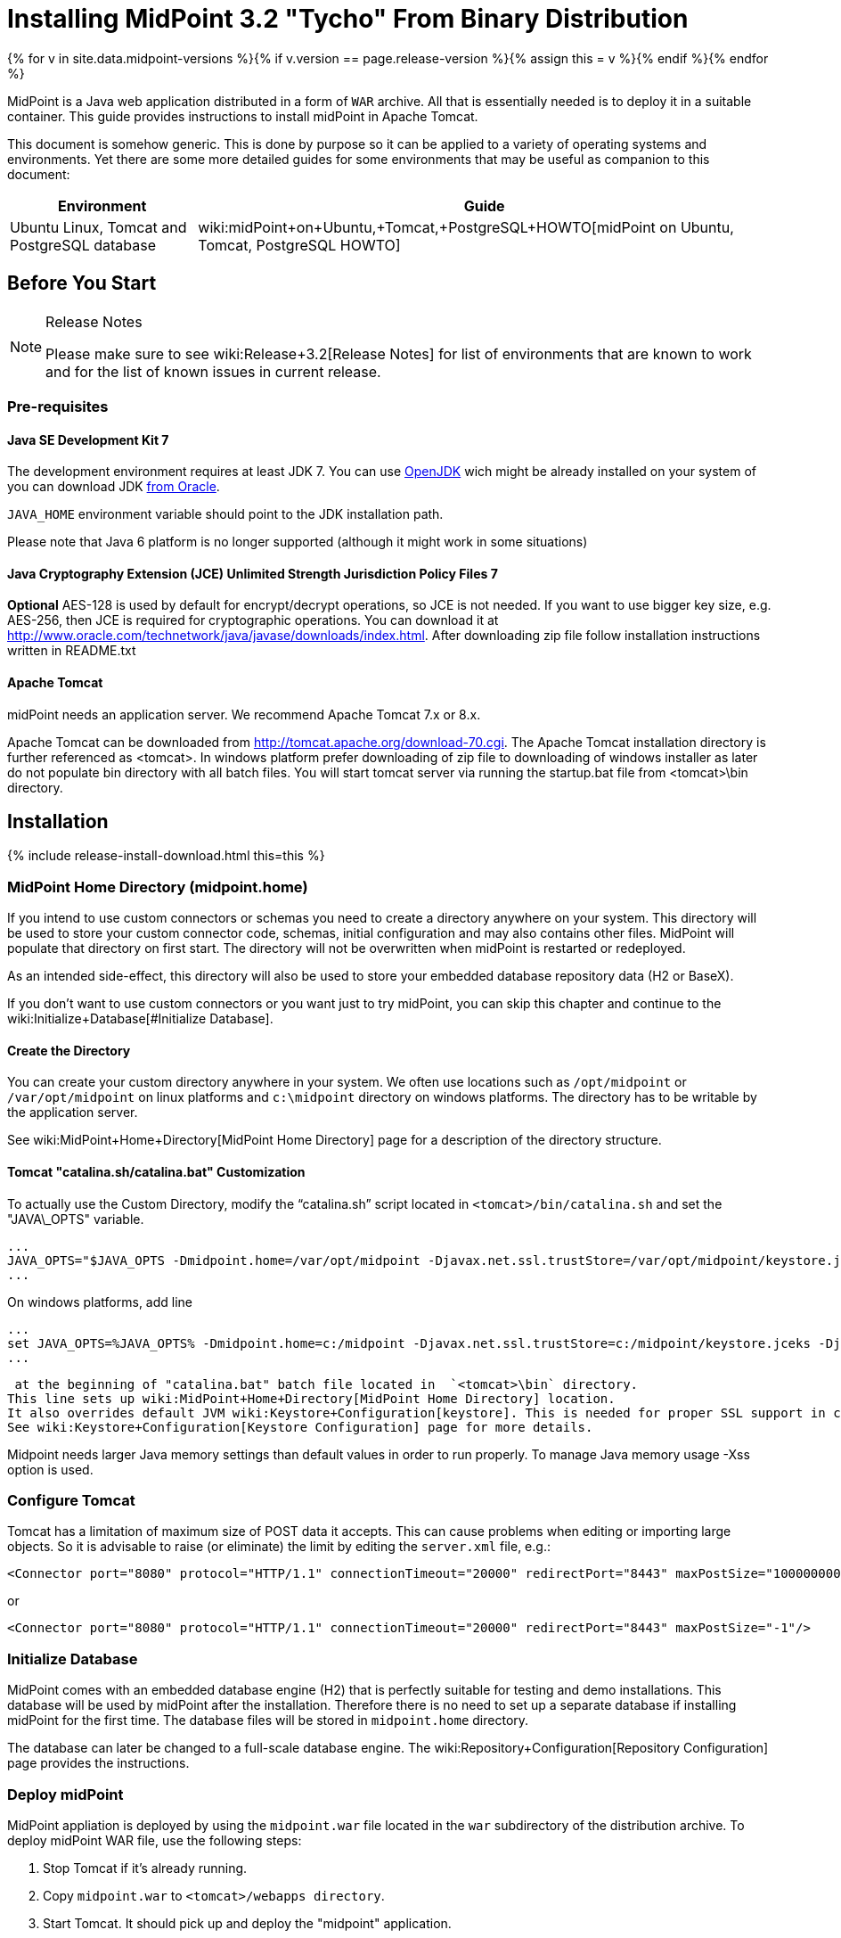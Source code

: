 = Installing MidPoint 3.2 "Tycho" From Binary Distribution
:page-layout: release-install-legacy
:page-release-version: 3.2
:page-nav-title: Installation Instructions
:page-wiki-name: Installing midPoint from Binary Distribution v3.2
:page-liquid:

{% for v in site.data.midpoint-versions %}{% if v.version == page.release-version %}{% assign this = v %}{% endif %}{% endfor %}

MidPoint is a Java web application distributed in a form of `WAR` archive.
All that is essentially needed is to deploy it in a suitable container.
This guide provides instructions to install midPoint in Apache Tomcat.

This document is somehow generic.
This is done by purpose so it can be applied to a variety of operating systems and environments.
Yet there are some more detailed guides for some environments that may be useful as companion to this document:

[%autowidth]
|===
| Environment | Guide

| Ubuntu Linux, Tomcat and PostgreSQL database
| wiki:midPoint+on+Ubuntu,+Tomcat,+PostgreSQL+HOWTO[midPoint on Ubuntu, Tomcat, PostgreSQL HOWTO]

|===


== Before You Start

[NOTE]
.Release Notes
====
Please make sure to see wiki:Release+3.2[Release Notes] for list of environments that are known to work and for the list of known issues in current release.

====


=== Pre-requisites


==== Java SE Development Kit 7

The development environment requires at least JDK 7. You can use link:http://openjdk.java.net/[OpenJDK] wich might be already installed on your system of you can download JDK link:http://www.oracle.com/technetwork/java/javase/downloads/index.html[from Oracle].

`JAVA_HOME` environment variable should point to the JDK installation path.

Please note that Java 6 platform is no longer supported (although it might work in some situations)


==== Java Cryptography Extension (JCE) Unlimited Strength Jurisdiction Policy Files 7

*Optional* AES-128 is used by default for encrypt/decrypt operations, so JCE is not needed.
If you want to use bigger key size, e.g. AES-256, then JCE is required for cryptographic operations.
You can download it at link:http://www.oracle.com/technetwork/java/javase/downloads/index.html[http://www.oracle.com/technetwork/java/javase/downloads/index.html]. After downloading zip file follow installation instructions written in README.txt


==== Apache Tomcat

midPoint needs an application server.
We recommend Apache Tomcat 7.x or 8.x.

Apache Tomcat can be downloaded from link:http://tomcat.apache.org/download-70.cgi[http://tomcat.apache.org/download-70.cgi]. The Apache Tomcat installation directory is further referenced as <tomcat>.
In windows platform prefer downloading of zip file to downloading of windows installer as later do not populate bin directory with all batch files.
You will start tomcat server via running the startup.bat file from <tomcat>\bin directory.


== Installation

++++
{% include release-install-download.html this=this %}
++++
=== MidPoint Home Directory (midpoint.home)

If you intend to use custom connectors or schemas you need to create a directory anywhere on your system.
This directory will be used to store your custom connector code, schemas, initial configuration and may also contains other files.
MidPoint will populate that directory on first start.
The directory will not be overwritten when midPoint is restarted or redeployed.

As an intended side-effect, this directory will also be used to store your embedded database repository data (H2 or BaseX).

If you don't want to use custom connectors or you want just to try midPoint, you can skip this chapter and continue to the wiki:Initialize+Database[#Initialize Database].


==== Create the Directory

You can create your custom directory anywhere in your system.
We often use locations such as `/opt/midpoint` or `/var/opt/midpoint` on linux platforms and `c:\midpoint` directory on windows platforms.
The directory has to be writable by the application server.

See wiki:MidPoint+Home+Directory[MidPoint Home Directory] page for a description of the directory structure.


==== Tomcat "catalina.sh/catalina.bat" Customization

To actually use the Custom Directory, modify the "`catalina.sh`" script located in `<tomcat>/bin/catalina.sh` and set the "JAVA\_OPTS" variable.

[source]
----
...
JAVA_OPTS="$JAVA_OPTS -Dmidpoint.home=/var/opt/midpoint -Djavax.net.ssl.trustStore=/var/opt/midpoint/keystore.jceks -Djavax.net.ssl.trustStoreType=jceks -XX:MaxPermSize=256m -Xss1m"
...

----

On windows platforms, add line

[source]
----
...
set JAVA_OPTS=%JAVA_OPTS% -Dmidpoint.home=c:/midpoint -Djavax.net.ssl.trustStore=c:/midpoint/keystore.jceks -Djavax.net.ssl.trustStoreType=jceks -XX:MaxPermSize=256m -Xss1m
...

----

 at the beginning of "catalina.bat" batch file located in  `<tomcat>\bin` directory.
This line sets up wiki:MidPoint+Home+Directory[MidPoint Home Directory] location.
It also overrides default JVM wiki:Keystore+Configuration[keystore]. This is needed for proper SSL support in connectors, notifications and other libraries that are not under direct midPoint control.
See wiki:Keystore+Configuration[Keystore Configuration] page for more details.

Midpoint needs larger Java memory settings than default values in order to run properly. To manage Java memory usage -Xss option is used.


=== Configure Tomcat

Tomcat has a limitation of maximum size of POST data it accepts.
This can cause problems when editing or importing large objects.
So it is advisable to raise (or eliminate) the limit by editing the `server.xml` file, e.g.:

[source,html/xml]
----
<Connector port="8080" protocol="HTTP/1.1" connectionTimeout="20000" redirectPort="8443" maxPostSize="100000000"/>
----

or

[source,html/xml]
----
<Connector port="8080" protocol="HTTP/1.1" connectionTimeout="20000" redirectPort="8443" maxPostSize="-1"/>
----


=== Initialize Database

MidPoint comes with an embedded database engine (H2) that is perfectly suitable for testing and demo installations.
This database will be used by midPoint after the installation.
Therefore there is no need to set up a separate database if installing midPoint for the first time.
The database files will be stored in `midpoint.home` directory.

The database can later be changed to a full-scale database engine.
The wiki:Repository+Configuration[Repository Configuration] page provides the instructions.


=== Deploy midPoint

MidPoint appliation is deployed by using the `midpoint.war` file located in the `war` subdirectory of the distribution archive.
To deploy midPoint WAR file, use the following steps:

. Stop Tomcat if it's already running.

. Copy `midpoint.war` to `<tomcat>/webapps directory`.

. Start Tomcat.
It should pick up and deploy the "midpoint" application.


== Post-Installation Steps


=== Test midPoint administration GUI

Log in to the midPoint administration console using the following URL:

link:http://localhost:8080/midpoint/[http://localhost:8080/midpoint/]

[%autowidth,cols="h,1"]
|===
| Username | administrator

| Password
| 5ecr3t


|===

A home page of the midPoint console should be displayed.
This is a pretty dynamic web application using AJAX for better user interaction.
The look&feel is quite minimalistic now, we are working on an improvement just now.

If there is a problem, please check Tomcat logs in `<tomcat>/log/catalina.out` and `<tomcat>/log/idm.log`.


=== Optional Post-Installation Steps

MidPoint encrypts some data to protect sensitive parts of the database such as passwords.
First start of midPoint generates and encryption key for you.
But it generates a short encryption key that is suitable both for use by export-limited and full-strength cryptography modules.
Therefore is full-strength JCE extension was installed it is recommended to change the encryption key to a full-strength key.
It can be achieved by keytool utility.
The wiki:Encryption+and+Keys[Encryption and Keys] page describes the procedure.


=== What Now?

For an quick introduction to use of midPoint please follow the instructions on wiki:First+Steps[First Steps] page.
Full wiki:Administration+Interface[Administration Interface] is also available.


== See Also

* wiki:First+Steps[First Steps]

* wiki:Administration+Interface[Administration Interface]

* wiki:midPoint+Releases[midPoint Releases]
